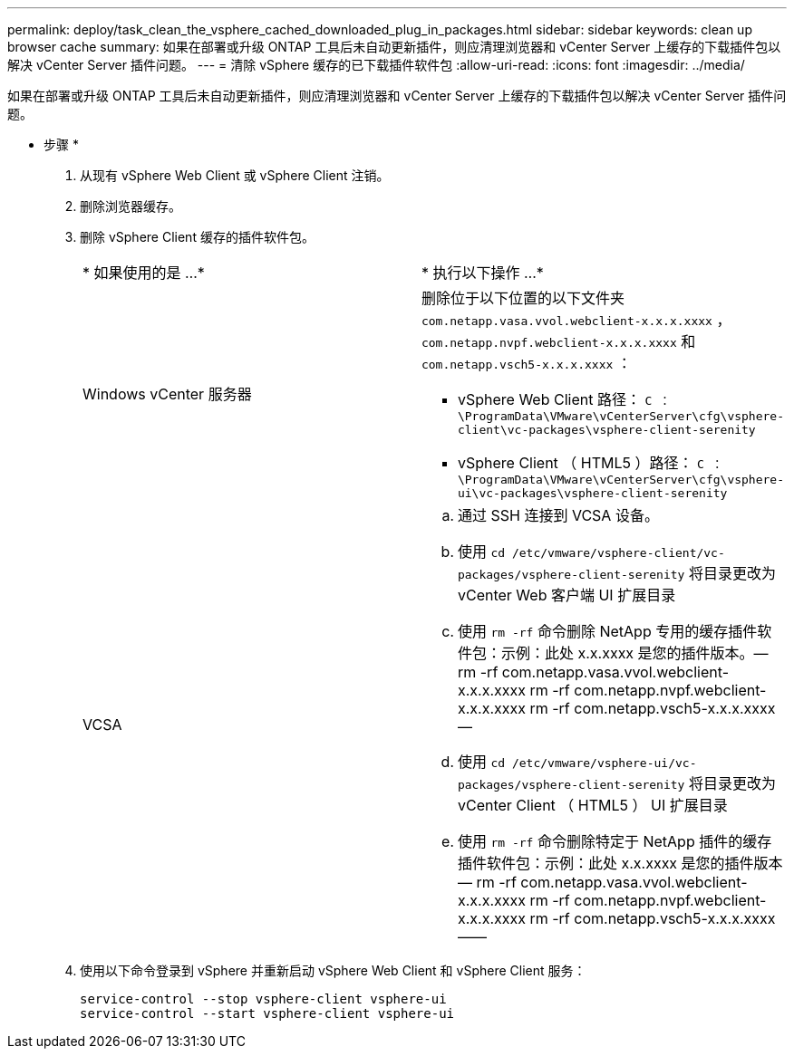 ---
permalink: deploy/task_clean_the_vsphere_cached_downloaded_plug_in_packages.html 
sidebar: sidebar 
keywords: clean up browser cache 
summary: 如果在部署或升级 ONTAP 工具后未自动更新插件，则应清理浏览器和 vCenter Server 上缓存的下载插件包以解决 vCenter Server 插件问题。 
---
= 清除 vSphere 缓存的已下载插件软件包
:allow-uri-read: 
:icons: font
:imagesdir: ../media/


[role="lead"]
如果在部署或升级 ONTAP 工具后未自动更新插件，则应清理浏览器和 vCenter Server 上缓存的下载插件包以解决 vCenter Server 插件问题。

* 步骤 *

. 从现有 vSphere Web Client 或 vSphere Client 注销。
. 删除浏览器缓存。
. 删除 vSphere Client 缓存的插件软件包。
+
|===


| * 如果使用的是 ...* | * 执行以下操作 ...* 


 a| 
Windows vCenter 服务器
 a| 
删除位于以下位置的以下文件夹 `com.netapp.vasa.vvol.webclient-x.x.x.xxxx` ， `com.netapp.nvpf.webclient-x.x.x.xxxx` 和 `com.netapp.vsch5-x.x.x.xxxx` ：

** vSphere Web Client 路径： `C ： \ProgramData\VMware\vCenterServer\cfg\vsphere-client\vc-packages\vsphere-client-serenity`
** vSphere Client （ HTML5 ）路径： `C ： \ProgramData\VMware\vCenterServer\cfg\vsphere-ui\vc-packages\vsphere-client-serenity`




 a| 
VCSA
 a| 
.. 通过 SSH 连接到 VCSA 设备。
.. 使用 `cd /etc/vmware/vsphere-client/vc-packages/vsphere-client-serenity` 将目录更改为 vCenter Web 客户端 UI 扩展目录
.. 使用 `rm -rf` 命令删除 NetApp 专用的缓存插件软件包：示例：此处 x.x.xxxx 是您的插件版本。— rm -rf com.netapp.vasa.vvol.webclient-x.x.x.xxxx rm -rf com.netapp.nvpf.webclient-x.x.x.xxxx rm -rf com.netapp.vsch5-x.x.x.xxxx —
.. 使用 `cd /etc/vmware/vsphere-ui/vc-packages/vsphere-client-serenity` 将目录更改为 vCenter Client （ HTML5 ） UI 扩展目录
.. 使用 `rm -rf` 命令删除特定于 NetApp 插件的缓存插件软件包：示例：此处 x.x.xxxx 是您的插件版本— rm -rf com.netapp.vasa.vvol.webclient-x.x.x.xxxx rm -rf com.netapp.nvpf.webclient-x.x.x.xxxx rm -rf com.netapp.vsch5-x.x.x.xxxx ——


|===
. 使用以下命令登录到 vSphere 并重新启动 vSphere Web Client 和 vSphere Client 服务：
+
[listing]
----
service-control --stop vsphere-client vsphere-ui
service-control --start vsphere-client vsphere-ui
----

